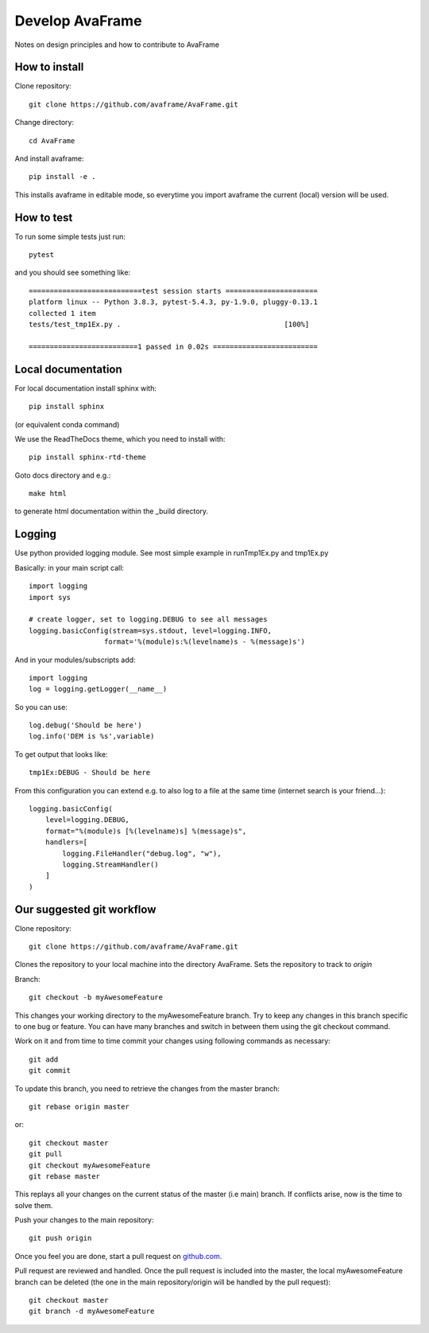 .. _develop:

Develop AvaFrame
================

Notes on design principles and how to contribute to AvaFrame


How to install
--------------

Clone repository::

  git clone https://github.com/avaframe/AvaFrame.git

Change directory::

  cd AvaFrame

And install avaframe::

  pip install -e .

This installs avaframe in editable mode, so everytime you import avaframe the
current (local) version will be used.

How to test
-----------

To run some simple tests just run::

  pytest

and you should see something like::

  ===========================test session starts ======================
  platform linux -- Python 3.8.3, pytest-5.4.3, py-1.9.0, pluggy-0.13.1
  collected 1 item                                                                                                             
  tests/test_tmp1Ex.py .                                       [100%]

  ==========================1 passed in 0.02s =========================


Local documentation
-------------------

For local documentation install sphinx with::

  pip install sphinx

(or equivalent conda command)

We use the ReadTheDocs theme, which you need to install with::

  pip install sphinx-rtd-theme

Goto docs directory and e.g.::

  make html

to generate html documentation within the _build directory.


Logging
-------

Use python provided logging module. See most simple example in runTmp1Ex.py and tmp1Ex.py

Basically: in your main script call::

  import logging
  import sys

  # create logger, set to logging.DEBUG to see all messages
  logging.basicConfig(stream=sys.stdout, level=logging.INFO,
                    format='%(module)s:%(levelname)s - %(message)s')

And in your modules/subscripts add::

  import logging
  log = logging.getLogger(__name__)

So you can use::

  log.debug('Should be here')
  log.info('DEM is %s',variable)

To get output that looks like::

  tmp1Ex:DEBUG - Should be here 

From this configuration you can extend e.g. to also log to a file at the same
time (internet search is your friend...)::

  logging.basicConfig(
      level=logging.DEBUG,
      format="%(module)s [%(levelname)s] %(message)s",
      handlers=[
          logging.FileHandler("debug.log", "w"),
          logging.StreamHandler()
      ]
  )
  

Our suggested git workflow
--------------------------

Clone repository::

  git clone https://github.com/avaframe/AvaFrame.git

Clones the repository to your local machine into the directory AvaFrame. Sets
the repository to track to *origin*

Branch::

  git checkout -b myAwesomeFeature

This changes your working directory to the myAwesomeFeature branch. Try to keep
any changes in this branch specific to one bug or feature. You can have many
branches and switch in between them using the git checkout command.

Work on it and from time to time commit your changes using following commands as
necessary::

  git add 
  git commit

To update this branch, you need to retrieve the changes from the master branch::

  git rebase origin master

or::

  git checkout master
  git pull
  git checkout myAwesomeFeature
  git rebase master

This replays all your changes on the current status of the master (i.e main)
branch. If conflicts arise, now is the time to solve them.

Push your changes to the main repository::

  git push origin

Once you feel you are done, start a pull request on  github.com_.

.. _github.com: https://github.com/avaframe/AvaFrame

Pull request are reviewed and handled. Once the pull request is included into the
master, the local myAwesomeFeature branch can be deleted (the one in the main
repository/origin will be handled by the pull request)::

  git checkout master
  git branch -d myAwesomeFeature

